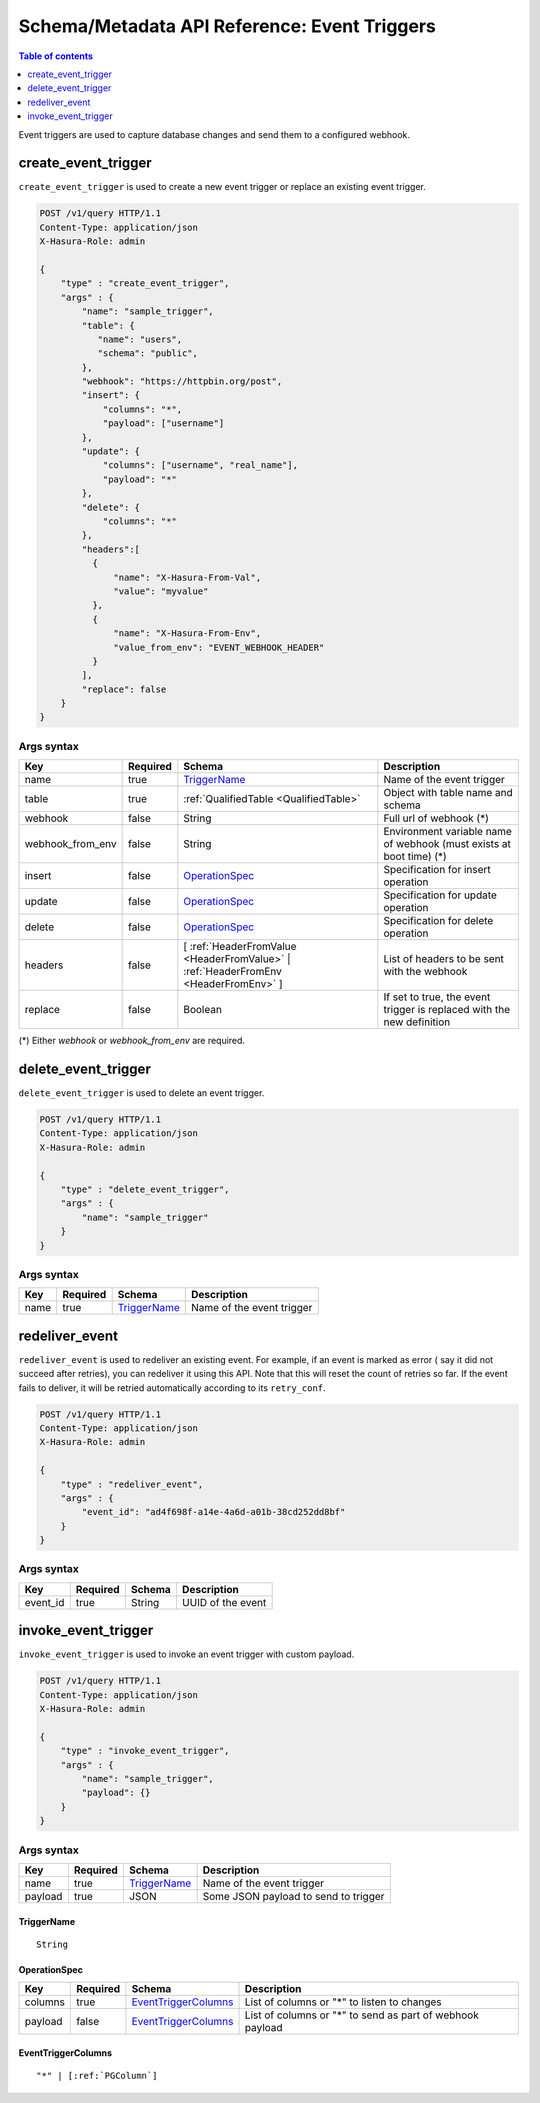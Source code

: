 .. meta::
   :description: Manage event triggers with the Hasura schema/metadata API
   :keywords: hasura, docs, schema/metadata API, API reference, event trigger

.. _api_event_triggers:

Schema/Metadata API Reference: Event Triggers
=============================================

.. contents:: Table of contents
  :backlinks: none
  :depth: 1
  :local:

Event triggers are used to capture database changes and send them to a configured webhook.

.. _create_event_trigger:

create_event_trigger
--------------------

``create_event_trigger`` is used to create a new event trigger or replace an existing event trigger.

.. code-block:: http

   POST /v1/query HTTP/1.1
   Content-Type: application/json
   X-Hasura-Role: admin

   {
       "type" : "create_event_trigger",
       "args" : {
           "name": "sample_trigger",
           "table": {
              "name": "users",
              "schema": "public",
           },
           "webhook": "https://httpbin.org/post",
           "insert": {
               "columns": "*",
               "payload": ["username"]
           },
           "update": {
               "columns": ["username", "real_name"],
               "payload": "*"
           },
           "delete": {
               "columns": "*"
           },
           "headers":[
             {
                 "name": "X-Hasura-From-Val",
                 "value": "myvalue"
             },
             {
                 "name": "X-Hasura-From-Env",
                 "value_from_env": "EVENT_WEBHOOK_HEADER"
             }
           ],
           "replace": false
       }
   }

.. _create_event_trigger_syntax:

Args syntax
^^^^^^^^^^^

.. list-table::
   :header-rows: 1

   * - Key
     - Required
     - Schema
     - Description
   * - name
     - true
     - TriggerName_
     - Name of the event trigger
   * - table
     - true
     - :ref:`QualifiedTable <QualifiedTable>`
     - Object with table name and schema
   * - webhook
     - false
     - String
     - Full url of webhook (*)
   * - webhook_from_env
     - false
     - String
     - Environment variable name of webhook (must exists at boot time) (*)
   * - insert
     - false
     - OperationSpec_
     - Specification for insert operation
   * - update
     - false
     - OperationSpec_
     - Specification for update operation
   * - delete
     - false
     - OperationSpec_
     - Specification for delete operation
   * - headers
     - false
     - [ :ref:`HeaderFromValue <HeaderFromValue>` | :ref:`HeaderFromEnv <HeaderFromEnv>` ]
     - List of headers to be sent with the webhook
   * - replace
     - false
     - Boolean
     - If set to true, the event trigger is replaced with the new definition

(*) Either `webhook` or `webhook_from_env` are required.

.. _delete_event_trigger:

delete_event_trigger
--------------------

``delete_event_trigger`` is used to delete an event trigger.

.. code-block:: http

   POST /v1/query HTTP/1.1
   Content-Type: application/json
   X-Hasura-Role: admin

   {
       "type" : "delete_event_trigger",
       "args" : {
           "name": "sample_trigger"
       }
   }

.. _delete_event_trigger_syntax:

Args syntax
^^^^^^^^^^^

.. list-table::
   :header-rows: 1

   * - Key
     - Required
     - Schema
     - Description
   * - name
     - true
     - TriggerName_
     - Name of the event trigger


.. _redeliver_event:

redeliver_event
---------------

``redeliver_event`` is used to redeliver an existing event. For example, if an event is marked as error (
say it did not succeed after retries), you can redeliver it using this API. Note that this will reset the count of retries so far.
If the event fails to deliver, it will be retried automatically according to its ``retry_conf``.

.. code-block:: http

   POST /v1/query HTTP/1.1
   Content-Type: application/json
   X-Hasura-Role: admin

   {
       "type" : "redeliver_event",
       "args" : {
           "event_id": "ad4f698f-a14e-4a6d-a01b-38cd252dd8bf"
       }
   }

.. _redeliver_event_syntax:

Args syntax
^^^^^^^^^^^

.. list-table::
   :header-rows: 1

   * - Key
     - Required
     - Schema
     - Description
   * - event_id
     - true
     - String
     - UUID of the event


.. _invoke_event_trigger:

invoke_event_trigger
--------------------

``invoke_event_trigger`` is used to invoke an event trigger with custom payload.

.. code-block:: http

   POST /v1/query HTTP/1.1
   Content-Type: application/json
   X-Hasura-Role: admin

   {
       "type" : "invoke_event_trigger",
       "args" : {
           "name": "sample_trigger",
           "payload": {}
       }
   }

.. _invoke_event_trigger_syntax:

Args syntax
^^^^^^^^^^^

.. list-table::
   :header-rows: 1

   * - Key
     - Required
     - Schema
     - Description
   * - name
     - true
     - TriggerName_
     - Name of the event trigger
   * - payload
     - true
     - JSON
     - Some JSON payload to send to trigger

.. _TriggerName:

TriggerName
&&&&&&&&&&&

.. parsed-literal::

  String

.. _OperationSpec:

OperationSpec
&&&&&&&&&&&&&

.. list-table::
   :header-rows: 1

   * - Key
     - Required
     - Schema
     - Description
   * - columns
     - true
     - EventTriggerColumns_
     - List of columns or "*" to listen to changes
   * - payload
     - false
     - EventTriggerColumns_
     - List of columns or "*" to send as part of webhook payload

.. _EventTriggerColumns:

EventTriggerColumns
&&&&&&&&&&&&&&&&&&&

.. parsed-literal::
   :class: haskell-pre

   "*" | [:ref:`PGColumn`]
